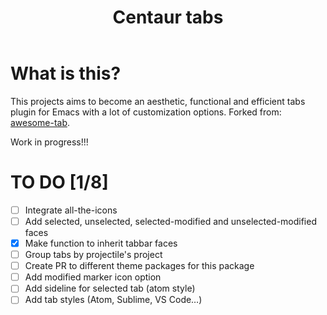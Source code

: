 #+TITLE: Centaur tabs
#+CREATOR: Emmanuel Bustos T.

* What is this?
  This projects aims to become an aesthetic, functional and efficient tabs plugin for Emacs with a lot of customization options. 
  Forked from: [[https://github.com/manateelazycat/awesome-tab][awesome-tab]].

  Work in progress!!!

* TO DO [1/8]
  - [ ] Integrate all-the-icons
  - [ ] Add selected, unselected, selected-modified and unselected-modified faces
  - [X] Make function to inherit tabbar faces 
  - [ ] Group tabs by projectile's project
  - [ ] Create PR to different theme packages for this package 
  - [ ] Add modified marker icon option
  - [ ] Add sideline for selected tab (atom style)
  - [ ] Add tab styles (Atom, Sublime, VS Code...)
 
